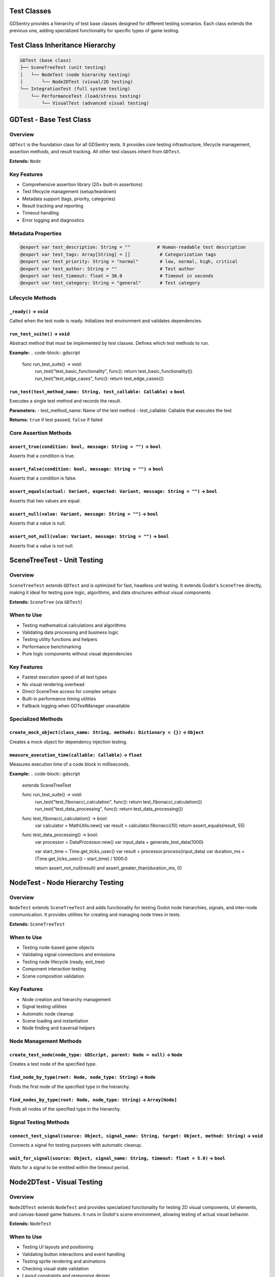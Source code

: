 Test Classes
============

GDSentry provides a hierarchy of test base classes designed for different testing scenarios. Each class extends the previous one, adding specialized functionality for specific types of game testing.

Test Class Inheritance Hierarchy
================================

.. code-block:: text

    GDTest (base class)
    ├── SceneTreeTest (unit testing)
    │   └── NodeTest (node hierarchy testing)
    │       └── Node2DTest (visual/2D testing)
    └── IntegrationTest (full system testing)
        └── PerformanceTest (load/stress testing)
            └── VisualTest (advanced visual testing)

GDTest - Base Test Class
========================

Overview
--------

``GDTest`` is the foundation class for all GDSentry tests. It provides core testing infrastructure, lifecycle management, assertion methods, and result tracking. All other test classes inherit from ``GDTest``.

**Extends:** ``Node``

Key Features
------------

- Comprehensive assertion library (20+ built-in assertions)
- Test lifecycle management (setup/teardown)
- Metadata support (tags, priority, categories)
- Result tracking and reporting
- Timeout handling
- Error logging and diagnostics

Metadata Properties
-------------------

.. code-block:: none

   @export var test_description: String = ""          # Human-readable test description
   @export var test_tags: Array[String] = []           # Categorization tags
   @export var test_priority: String = "normal"        # low, normal, high, critical
   @export var test_author: String = ""                # Test author
   @export var test_timeout: float = 30.0              # Timeout in seconds
   @export var test_category: String = "general"       # Test category

Lifecycle Methods
-----------------

``_ready()`` → ``void``
^^^^^^^^^^^^^^^^^^^^^^^
Called when the test node is ready. Initializes test environment and validates dependencies.

``run_test_suite()`` → ``void``
^^^^^^^^^^^^^^^^^^^^^^^^^^^^^^^
Abstract method that must be implemented by test classes. Defines which test methods to run.

**Example:**
.. code-block:: gdscript

   func run_test_suite() -> void:
       run_test("test_basic_functionality", func(): return test_basic_functionality())
       run_test("test_edge_cases", func(): return test_edge_cases())

``run_test(test_method_name: String, test_callable: Callable)`` → ``bool``
^^^^^^^^^^^^^^^^^^^^^^^^^^^^^^^^^^^^^^^^^^^^^^^^^^^^^^^^^^^^^^^^^^^^^^^^^^
Executes a single test method and records the result.

**Parameters:**
- test_method_name: Name of the test method
- test_callable: Callable that executes the test

**Returns:** ``true`` if test passed, ``false`` if failed

Core Assertion Methods
----------------------

``assert_true(condition: bool, message: String = "")`` → ``bool``
^^^^^^^^^^^^^^^^^^^^^^^^^^^^^^^^^^^^^^^^^^^^^^^^^^^^^^^^^^^^^^^^^
Asserts that a condition is true.

``assert_false(condition: bool, message: String = "")`` → ``bool``
^^^^^^^^^^^^^^^^^^^^^^^^^^^^^^^^^^^^^^^^^^^^^^^^^^^^^^^^^^^^^^^^^^
Asserts that a condition is false.

``assert_equals(actual: Variant, expected: Variant, message: String = "")`` → ``bool``
^^^^^^^^^^^^^^^^^^^^^^^^^^^^^^^^^^^^^^^^^^^^^^^^^^^^^^^^^^^^^^^^^^^^^^^^^^^^^^^^^^^^^^
Asserts that two values are equal.

``assert_null(value: Variant, message: String = "")`` → ``bool``
^^^^^^^^^^^^^^^^^^^^^^^^^^^^^^^^^^^^^^^^^^^^^^^^^^^^^^^^^^^^^^^^
Asserts that a value is null.

``assert_not_null(value: Variant, message: String = "")`` → ``bool``
^^^^^^^^^^^^^^^^^^^^^^^^^^^^^^^^^^^^^^^^^^^^^^^^^^^^^^^^^^^^^^^^^^^^
Asserts that a value is not null.

SceneTreeTest - Unit Testing
============================

Overview
--------

``SceneTreeTest`` extends ``GDTest`` and is optimized for fast, headless unit testing. It extends Godot's ``SceneTree`` directly, making it ideal for testing pure logic, algorithms, and data structures without visual components.

**Extends:** ``SceneTree`` (via ``GDTest``)

When to Use
-----------

- Testing mathematical calculations and algorithms
- Validating data processing and business logic
- Testing utility functions and helpers
- Performance benchmarking
- Pure logic components without visual dependencies

Key Features
------------

- Fastest execution speed of all test types
- No visual rendering overhead
- Direct SceneTree access for complex setups
- Built-in performance timing utilities
- Fallback logging when GDTestManager unavailable

Specialized Methods
-------------------

``create_mock_object(class_name: String, methods: Dictionary = {})`` → ``Object``
^^^^^^^^^^^^^^^^^^^^^^^^^^^^^^^^^^^^^^^^^^^^^^^^^^^^^^^^^^^^^^^^^^^^^^^^^^^^^^^^^
Creates a mock object for dependency injection testing.

``measure_execution_time(callable: Callable)`` → ``float``
^^^^^^^^^^^^^^^^^^^^^^^^^^^^^^^^^^^^^^^^^^^^^^^^^^^^^^^^^^
Measures execution time of a code block in milliseconds.

**Example:**
.. code-block:: gdscript

   extends SceneTreeTest

   func run_test_suite() -> void:
       run_test("test_fibonacci_calculation", func(): return test_fibonacci_calculation())
       run_test("test_data_processing", func(): return test_data_processing())

   func test_fibonacci_calculation() -> bool:
       var calculator = MathUtils.new()
       var result = calculator.fibonacci(10)
       return assert_equals(result, 55)

   func test_data_processing() -> bool:
       var processor = DataProcessor.new()
       var input_data = generate_test_data(1000)

       var start_time = Time.get_ticks_usec()
       var result = processor.process(input_data)
       var duration_ms = (Time.get_ticks_usec() - start_time) / 1000.0

       return assert_not_null(result) and assert_greater_than(duration_ms, 0)

NodeTest - Node Hierarchy Testing
=================================

Overview
--------

``NodeTest`` extends ``SceneTreeTest`` and adds functionality for testing Godot node hierarchies, signals, and inter-node communication. It provides utilities for creating and managing node trees in tests.

**Extends:** ``SceneTreeTest``

When to Use
-----------

- Testing node-based game objects
- Validating signal connections and emissions
- Testing node lifecycle (ready, exit_tree)
- Component interaction testing
- Scene composition validation

Key Features
------------

- Node creation and hierarchy management
- Signal testing utilities
- Automatic node cleanup
- Scene loading and instantiation
- Node finding and traversal helpers

Node Management Methods
-----------------------

``create_test_node(node_type: GDScript, parent: Node = null)`` → ``Node``
^^^^^^^^^^^^^^^^^^^^^^^^^^^^^^^^^^^^^^^^^^^^^^^^^^^^^^^^^^^^^^^^^^^^^^^^^
Creates a test node of the specified type.

``find_node_by_type(root: Node, node_type: String)`` → ``Node``
^^^^^^^^^^^^^^^^^^^^^^^^^^^^^^^^^^^^^^^^^^^^^^^^^^^^^^^^^^^^^^^
Finds the first node of the specified type in the hierarchy.

``find_nodes_by_type(root: Node, node_type: String)`` → ``Array[Node]``
^^^^^^^^^^^^^^^^^^^^^^^^^^^^^^^^^^^^^^^^^^^^^^^^^^^^^^^^^^^^^^^^^^^^^^^
Finds all nodes of the specified type in the hierarchy.

Signal Testing Methods
----------------------

``connect_test_signal(source: Object, signal_name: String, target: Object, method: String)`` → ``void``
^^^^^^^^^^^^^^^^^^^^^^^^^^^^^^^^^^^^^^^^^^^^^^^^^^^^^^^^^^^^^^^^^^^^^^^^^^^^^^^^^^^^^^^^^^^^^^^^^^^^^^^
Connects a signal for testing purposes with automatic cleanup.

``wait_for_signal(source: Object, signal_name: String, timeout: float = 5.0)`` → ``bool``
^^^^^^^^^^^^^^^^^^^^^^^^^^^^^^^^^^^^^^^^^^^^^^^^^^^^^^^^^^^^^^^^^^^^^^^^^^^^^^^^^^^^^^^^^
Waits for a signal to be emitted within the timeout period.

Node2DTest - Visual Testing
===========================

Overview
--------

``Node2DTest`` extends ``NodeTest`` and provides specialized functionality for testing 2D visual components, UI elements, and canvas-based game features. It runs in Godot's scene environment, allowing testing of actual visual behavior.

**Extends:** ``NodeTest``

When to Use
-----------

- Testing UI layouts and positioning
- Validating button interactions and event handling
- Testing sprite rendering and animations
- Checking visual state validation
- Layout constraints and responsive design
- Canvas-based visual effects

Key Features
------------

- Visual component testing in actual scene environment
- UI interaction simulation
- Sprite and animation validation
- Layout and positioning assertions
- Visual regression testing capabilities

Visual Testing Methods
----------------------

``load_test_scene(path: String)`` → ``Node``
^^^^^^^^^^^^^^^^^^^^^^^^^^^^^^^^^^^^^^^^^^^^
Loads a test scene from the specified path.

``simulate_mouse_click(node: CanvasItem, position: Vector2 = Vector2.ZERO)`` → ``void``
^^^^^^^^^^^^^^^^^^^^^^^^^^^^^^^^^^^^^^^^^^^^^^^^^^^^^^^^^^^^^^^^^^^^^^^^^^^^^^^^^^^^^^^
Simulates a mouse click on a canvas item.

``simulate_key_press(key: Key, pressed: bool = true)`` → ``void``
^^^^^^^^^^^^^^^^^^^^^^^^^^^^^^^^^^^^^^^^^^^^^^^^^^^^^^^^^^^^^^^^^
Simulates keyboard input.

``wait_for_frames(count: int)`` → ``void``
^^^^^^^^^^^^^^^^^^^^^^^^^^^^^^^^^^^^^^^^^^
Waits for the specified number of frames to render.

Visual Assertion Methods
------------------------

``assert_visible(node: CanvasItem, message: String = "")`` → ``bool``
^^^^^^^^^^^^^^^^^^^^^^^^^^^^^^^^^^^^^^^^^^^^^^^^^^^^^^^^^^^^^^^^^^^^^
Asserts that a canvas item is visible.

``assert_not_visible(node: CanvasItem, message: String = "")`` → ``bool``
^^^^^^^^^^^^^^^^^^^^^^^^^^^^^^^^^^^^^^^^^^^^^^^^^^^^^^^^^^^^^^^^^^^^^^^^^
Asserts that a canvas item is not visible.

``assert_position(node: Node2D, expected_pos: Vector2, tolerance: float = 1.0, message: String = "")`` → ``bool``
^^^^^^^^^^^^^^^^^^^^^^^^^^^^^^^^^^^^^^^^^^^^^^^^^^^^^^^^^^^^^^^^^^^^^^^^^^^^^^^^^^^^^^^^^^^^^^^^^^^^^^^^^^^^^^^^^
Asserts that a Node2D is at the expected position within tolerance.

``assert_sprite_frame(sprite: Sprite2D, expected_frame: int, message: String = "")`` → ``bool``
^^^^^^^^^^^^^^^^^^^^^^^^^^^^^^^^^^^^^^^^^^^^^^^^^^^^^^^^^^^^^^^^^^^^^^^^^^^^^^^^^^^^^^^^^^^^^^^
Asserts that a sprite is displaying the expected frame.

Usage Examples
==============

Basic Unit Test
---------------

.. code-block:: gdscript

   extends SceneTreeTest

   func run_test_suite() -> void:
       run_test("test_calculator", func(): return test_calculator())

   func test_calculator() -> bool:
       var calc = Calculator.new()
       var result = calc.add(2, 3)
       return assert_equals(result, 5)

UI Interaction Test
-------------------

.. code-block:: gdscript

   extends Node2DTest

   func run_test_suite() -> void:
       run_test("test_button_click", func(): return test_button_click())

   func test_button_click() -> bool:
       var scene = load_test_scene("res://ui/main_menu.tscn")
       var button = find_nodes_by_type(scene, "Button")[0]

       # Verify initial state
       assert_visible(button)

       # Simulate interaction
       simulate_mouse_click(button)
       wait_for_frames(5)

       # Verify result
       return assert_not_visible(button)  # Button might hide after click

Performance Test
----------------

.. code-block:: gdscript

   extends PerformanceTest

   func run_test_suite() -> void:
       run_test("test_frame_rate", func(): return await test_frame_rate())

   func test_frame_rate() -> bool:
       # Run performance-critical code
       var result = run_expensive_calculation()

       # Verify performance requirements
       return assert_fps_above(30, 2.0) and assert_not_null(result)

Integration Test
----------------

.. code-block:: gdscript

   extends IntegrationTest

   func run_test_suite() -> void:
       run_test("test_complete_gameplay_flow", func(): return await test_complete_gameplay_flow())

   func test_complete_gameplay_flow() -> bool:
       # Load full game scene
       var game_scene = load_scene("res://scenes/game.tscn")

       # Simulate player actions
       simulate_player_input("move_right")
       await wait_for_seconds(1.0)

       simulate_player_input("jump")
       await wait_for_seconds(2.0)

       # Verify game state
       var player = find_node_by_type(game_scene, "Player")
       return assert_greater_than(player.score, 0)

.. seealso::
   :doc:`../api/assertions`
      Complete reference for assertion methods available in all test classes.

   :doc:`../advanced/mocking`
      Learn how to use mock objects for dependency injection in tests.

   :doc:`../advanced/fixtures`
      Manage test data and resources with the fixture system.

   :doc:`../user-guide`
      Best practices for choosing the right test class for your needs.
